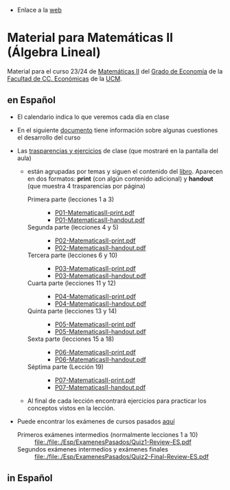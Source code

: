- Enlace a la [[https://mbujosab.github.io/MatematicasII/][web]] 

* Material para Matemáticas II (Álgebra Lineal)
    :PROPERTIES:  
    :UNNUMBERED: t
    :END:  

Material para el curso 23/24 de [[https://www.ucm.es/fundamentos-analisis-economico2/1%C2%BA-geco-matematicas-ii][Matemáticas II]] del [[https://www.ucm.es/estudios/grado-economia][Grado de Economía]]
de la [[https://economicasyempresariales.ucm.es][Facultad de CC. Económicas]] de la [[https://www.ucm.es/][UCM]].

** en Español

- El calendario indica lo que veremos cada día en clase

- En el siguiente [[file:./Esp/Transparencias_y_ejercicios/info-MatematicasII-handout.pdf][documento]] tiene información sobre algunas cuestiones
  el desarrollo del curso
  
- Las [[file:./Esp/Transparencias_y_ejercicios][trasparencias y ejercicios]] de clase (que mostraré en la pantalla del aula)

  - están agrupadas por temas y siguen el contenido del
    [[https://mbujosab.github.io/CursoDeAlgebraLineal/libro.pdf][libro]]. Aparecen en dos formatos: *print* (con algún contenido
    adicional) y *handout* (que muestra 4 trasparencias por página)
    
    - Primera parte (lecciones 1 a 3) ::
      - [[file:./Esp/Transparencias_y_ejercicios/P01-MatematicasII-print.pdf][P01-MatematicasII-print.pdf]]
      - [[file:./Esp/Transparencias_y_ejercicios/P01-MatematicasII-handout.pdf][P01-MatematicasII-handout.pdf]]
	
    - Segunda parte (lecciones 4 y 5) ::
      - [[file:./Esp/Transparencias_y_ejercicios/P02-MatematicasII-print.pdf][P02-MatematicasII-print.pdf]]
      - [[file:./Esp/Transparencias_y_ejercicios/P02-MatematicasII-handout.pdf][P02-MatematicasII-handout.pdf]]
	
    - Tercera parte (lecciones 6 y 10) :: 
      - [[file:./Esp/Transparencias_y_ejercicios/P03-MatematicasII-print.pdf][P03-MatematicasII-print.pdf]]
      - [[file:./Esp/Transparencias_y_ejercicios/P03-MatematicasII-handout.pdf][P03-MatematicasII-handout.pdf]]

    - Cuarta parte (lecciones 11 y 12) :: 
      - [[file:./Esp/Transparencias_y_ejercicios/P04-MatematicasII-print.pdf][P04-MatematicasII-print.pdf]]
      - [[file:./Esp/Transparencias_y_ejercicios/P04-MatematicasII-handout.pdf][P04-MatematicasII-handout.pdf]]

    - Quinta parte (lecciones 13 y 14) :: 
      - [[file:./Esp/Transparencias_y_ejercicios/P05-MatematicasII-print.pdf][P05-MatematicasII-print.pdf]]
      - [[file:./Esp/Transparencias_y_ejercicios/P05-MatematicasII-handout.pdf][P05-MatematicasII-handout.pdf]]

    - Sexta parte (lecciones 15 a 18) :: 
      - [[file:./Esp/Transparencias_y_ejercicios/P06-MatematicasII-print.pdf][P06-MatematicasII-print.pdf]]
      - [[file:./Esp/Transparencias_y_ejercicios/P06-MatematicasII-handout.pdf][P06-MatematicasII-handout.pdf]]

    - Séptima parte (Lección 19) :: 
      - [[file:./Esp/Transparencias_y_ejercicios/P07-MatematicasII-print.pdf][P07-MatematicasII-print.pdf]]
      - [[file:./Esp/Transparencias_y_ejercicios/P07-MatematicasII-handout.pdf][P07-MatematicasII-handout.pdf]]

  - Al final de cada lección encontrará ejercicios para practicar los
    conceptos vistos en la lección.

- Puede encontrar los exámenes de cursos pasados [[file:./Esp/ExamenesPasados][aquí]]
  
  - Primeros exámenes intermedios (normalmente lecciones 1 a 10) :: [[file:./file:./Esp/ExamenesPasados/Quiz1-Review-ES.pdf]]
  - Segundos exámenes intermedios y exámenes finales :: [[file:./file:./Esp/ExamenesPasados/Quiz2-Final-Review-ES.pdf]] 

** in Español

